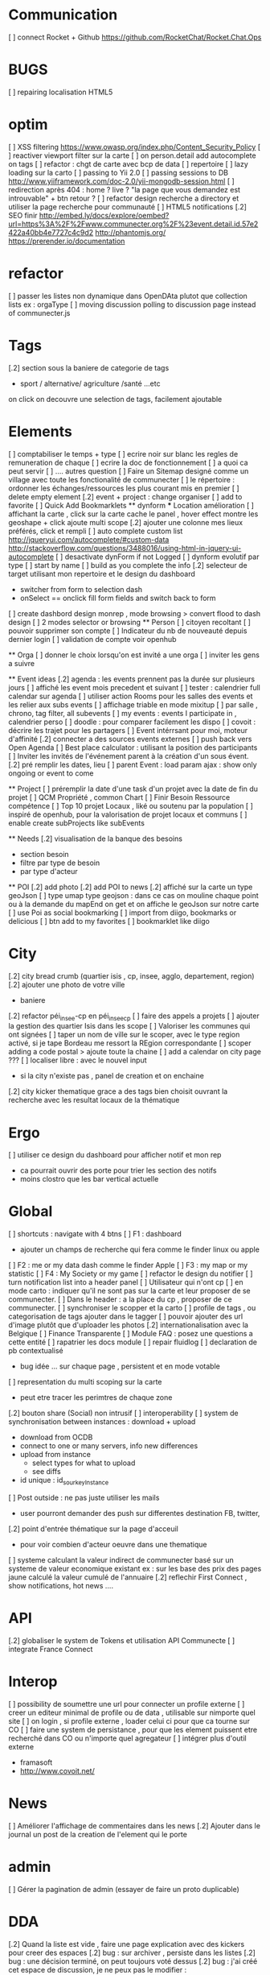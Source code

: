 * Communication 
[ ] connect Rocket + Github [[https://github.com/RocketChat/Rocket.Chat.Ops]]
* BUGS
[ ] repairing localisation HTML5

* optim
[ ]  XSS filtering [[https://www.owasp.org/index.php/Content_Security_Policy]]
[ ] reactiver viewport filter sur la carte
[ ] on person.detail add autocomplete on tags
[ ] refactor : chgt de carte avec bcp de data
  [ ] repertoire
  [ ] lazy loading sur la carto
[ ] passing to Yii 2.0
[ ] passing sessions to DB [[http://www.yiiframework.com/doc-2.0/yii-mongodb-session.html]]
[ ] redirection après 404 : home ? live ? "la page que vous demandez est introuvable" + btn retour ?
[ ] refactor design recherche a directory et utiliser la page recherche pour communauté
[ ] HTML5 notifications
[.2] SEO finir 
    http://embed.ly/docs/explore/oembed?url=https%3A%2F%2Fwww.communecter.org%2F%23event.detail.id.57e2422a40bb4e7727c4c9d2
    http://phantomjs.org/
    https://prerender.io/documentation
* refactor 
[ ] passer les listes non dynamique dans OpenDAta plutot que collection lists ex : orgaType
[ ] moving discussion polling to discussion page instead of communecter.js

* Tags
[.2] section sous la baniere de categorie de tags
  - sport / alternative/ agriculture /santé ...etc
  on click on decouvre une selection de tags, facilement ajoutable 

* Elements
[ ] comptabiliser le temps + type 
[ ] ecrire noir sur blanc les regles de remuneration de chaque 
[ ] ecrire la doc de fonctionnement 
  [ ] a quoi ca peut servir 
  [ ] .... autres question
[ ] Faire un Sitemap designé comme un village avec toute les fonctionalité de communecter
[ ] le répertoire : ordonner les échanges/ressources les plus courant mis en premier
[ ] delete empty element
[.2] event + project : change organiser
[ ] add to favorite 
[ ] Quick Add Bookmarklets
  ** dynform 
    *** Location amélioration 
      [ ] affichant la carte , click sur la carte cache le panel , hover effect montre les geoshape + click ajoute multi scope
      [.2] ajouter une colonne mes lieux préférés, click et rempli
    [ ] auto complete custom list [[http://jqueryui.com/autocomplete/#custom-data]]
        [[http://stackoverflow.com/questions/3488016/using-html-in-jquery-ui-autocomplete]]
    [ ] desactivate dynForm if not Logged
    [ ] dynform evolutif par type 
      [ ] start by name
      [ ] build as you complete the info
    [.2] selecteur de target utilisant mon repertoire et le design du dashboard
      - switcher from form to selection dash
      - onSelect == onclick fill form fields and switch back to form
      [ ] create dashbord design monrep , mode browsing > convert flood to dash design 
      [ ] 2 modes selector or browsing
  ** Person 
  [ ] citoyen recoltant
  [ ] pouvoir supprimer son compte
  [ ] Indicateur du nb de nouveauté depuis dernier login
  [ ] validation de compte voir openhub

  ** Orga
  [ ] donner le choix lorsqu'on est invité a une orga 
      [ ] inviter les gens a suivre

  ** Event ideas 
  [.2] agenda : les events prennent pas la durée sur plusieurs jours
  [ ] affiché les event mois precedent et suivant
  [ ] tester : calendrier full calendar sur agenda 
  [ ] utiliser action Rooms pour les salles des events et les relier aux subs events
      [ ] affichage triable en mode mixitup
          [ ] par salle , chrono, tag filter, all subevents
          [ ] my events : events I participate in , calendrier perso 
              [ ] doodle : pour comparer facilement les dispo 
              [ ] covoit : décrire les trajet pour les partagers
  [ ] Event intérrsant pour moi, moteur d'affinité
  [.2] connecter a des sources events externes 
  [ ] push back vers Open Agenda
  [ ] Best place calculator : utilisant la position des participants
  [ ] Inviter les invités de l'événement parent à la création d'un sous évent.
  [.2] pré remplir les dates, lieu
  [ ] parent Event : load param ajax : show only ongoing or event to come

  ** Project
  [ ] préremplir la date d'une task d'un projet avec la date de fin du projet
  [ ] QCM Propriété , common Chart
  [ ] Finir Besoin Ressource compétence
  [ ] Top 10 projet Locaux , liké ou soutenu par la population
    [ ] inspiré de openhub, pour la valorisation de projet locaux et communs
  [ ] enable create subProjects like subEvents

  ** Needs
  [.2] visualisation de la banque des besoins 
    - section besoin
    - filtre par type de besoin
    - par type d'acteur 

  ** POI
  [.2] add photo
  [.2] add POI to news
  [.2] affiché sur la carte un type geoJson 
  [ ] type umap type geojson : dans ce cas on mouline chaque point ou à la demande du mapEnd on get et on affiche le geoJson sur notre carte
  [ ] use Poi as social bookmarking
    [ ] import from diigo, bookmarks or delicious
    [ ] btn add to my favorites 
    [ ] bookmarklet like diigo 

* City 
[.2] city bread crumb (quartier isis , cp, insee, agglo, departement, region)  
[.2] ajouter une photo de votre ville 
    - baniere 
[.2] refactor péi_insee-cp en péi_insee_cp
[ ] faire des appels a projets 
[ ] ajouter la gestion des quartier Isis dans les scope
[ ] Valoriser les communes qui ont signées
[ ] taper un nom de ville sur le scoper, avec le type region activé, si je tape Bordeau me ressort la REgion correspondante
[ ] scoper adding a code postal > ajoute toute la chaine
[ ] add a calendar on city page ???
[ ] localiser libre : avec le nouvel input 
  - si la city n'existe pas , panel de creation et on enchaine
[.2] city kicker thematique grace a des tags bien choisit ouvrant la recherche avec les resultat locaux de la thématique 

* Ergo 
[ ] utiliser ce design du dashboard pour afficher notif et mon rep
  - ca pourrait ouvrir des porte pour trier les section des notifs
  - moins clostro que les bar vertical actuelle

* Global
[ ] shortcuts : navigate with 4 btns 
  [ ] F1 : dashboard
    - ajouter un champs de recherche qui fera comme le finder linux ou apple
  [ ] F2 : me or my data dash comme le finder Apple
  [ ] F3 : my map or my statistic 
  [ ] F4 : My Society or my game
[ ] refactor le design du notifier 
[ ] turn notification list into a header panel
[ ] Utilisateur qui n'ont cp
  [ ]  en mode carto : indiquer qu'il ne sont pas sur la carte et leur proposer de se communecter. 
  [ ]  Dans le header : a la place du cp , proposer de ce communecter.
[ ] synchroniser le scopper et la carto 
[ ] profile de tags , ou categorisation de tags ajouter dans le tagger
[ ] pouvoir ajouter des url d'image plutôt que d'uploader les photos
[.2] internationalisation avec la Belgique
[ ] Finance Transparente
[ ] Module FAQ : posez une questions a cette entité
[ ] rapatrier les docs module
[ ] repair fluidlog
[ ] declaration de pb contextualisé 
  - bug idée ... sur chaque page , persistent et en mode votable
[ ] representation du multi scoping sur la carte
        - peut etre tracer les perimtres de chaque zone
[.2] bouton share (Social) non intrusif 
[ ] interoperability
[ ] system de synchronisation between instances : download + upload 
  - download from OCDB
  - connect to one or many servers, info new differences
  - upload from instance
    - select types for what to upload 
    - see diffs
  - id unique : id_sourkeyInstance
[ ] Post outside : ne pas juste utiliser les mails 
  - user pourront demander des push sur differentes destination FB, twitter, 
[.2] point d'entrée thématique sur la page d'acceuil 
  - pour voir combien d'acteur oeuvre dans une thematique
[ ] systeme calculant la valeur indirect de communecter basé sur un systeme de valeur economique existant 
  ex : sur les base des prix des pages jaune calculé la valeur cumulé de l'annuaire 
[.2] reflechir First Connect , show notifications, hot news ....  

* API 
[.2] globaliser le system de Tokens et utilisation API Communecte
[ ] integrate France Connect

* Interop 
  [ ] possibility de soumettre une url pour connecter un profile externe
  [ ] creer un editeur minimal de profile ou de data , utilisable sur nimporte quel site
  [ ] on login , si profile externe , loader celui ci pour que ca tourne sur CO 
  [ ] faire une system de persistance , pour que les element puissent etre recherché dans CO ou n'importe quel agregateur
  [ ] intégrer plus d'outil externe 
    - framasoft
    - http://www.covoit.net/

* News
  [ ] Améliorer l'affichage de commentaires dans les news
  [.2] Ajouter dans le journal un post de la creation de l'element qui le porte  

* admin 
  [ ] Gérer la pagination de admin (essayer de faire un proto duplicable)

* DDA
[.2] Quand la liste est vide , faire une page explication avec des kickers pour creer des espaces
[.2] bug : sur archiver , persiste dans les listes 
[.2] bug : une décision terminé, on peut toujours voté dessus
[.2] bug : j'ai créé cet espace de discussion, je ne peux pas le modifier : https://www.communecter.org/communecter#comment.index.type.actionRooms.id.57b5981b40bb4e631ce9f6e3
[ ] ouvrir une proposition une geo scope cp, insee..
[ ] ouvrir une proposition sans parent room
[ ] btn archiver afficher si deconnecté
[ ] changer les lien des DDA sur les parent insee
[ ] ajouter la proposition de signature du pacte de transition citoyenne
[ ] Decision externe par lien : Loomio, pétition, reference juste une url pour agir
[ ] Discussion externe : Roket Chat, Gitter or Slack with url 
[ ] Réunion privée pour avancement interne organisation
[ ] ajouter des pièces jointes (doc, pdf...) associées aux DDA
[ ] optim : pour eviter les count propositions, dans les boucles ajouter le propalCount on the actionRoom

* Notifications :
    [ ] Un subevent a été ajouté sur un event auquel je suis participant
    [ ] Un nouveau message privé (écrit sur votre journal) vous a été adressé.
    [ ] ajouter des acceptation dans le notif, pour pas etre obligé d'aller sur le post
    [ ] Améliorer la notification de report d'abus

* Financement 
[ ] jauge de tarification proportionnel et prix libre de contribution au commun 
    [ ] avec analyse de consommation et prix adapté à la conso
    [ ] vision disk dur : en fonction de la consommation de chacun 


* Recherche 
[ ] rajouter le nombre de lien dans les résultats (ex : nb membre orga, nb contrib project, etc)

* Dongles 
  [ ] contribution par mail : https://www.diigo.com/tools/post_by_email
  [ ] plugin Chrome plugguer avec dynform et l'api pour partage rapide et viral a la diigo 